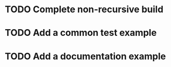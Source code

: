 * TODO Complete non-recursive build
* TODO Add a common test example
* TODO Add a documentation example
